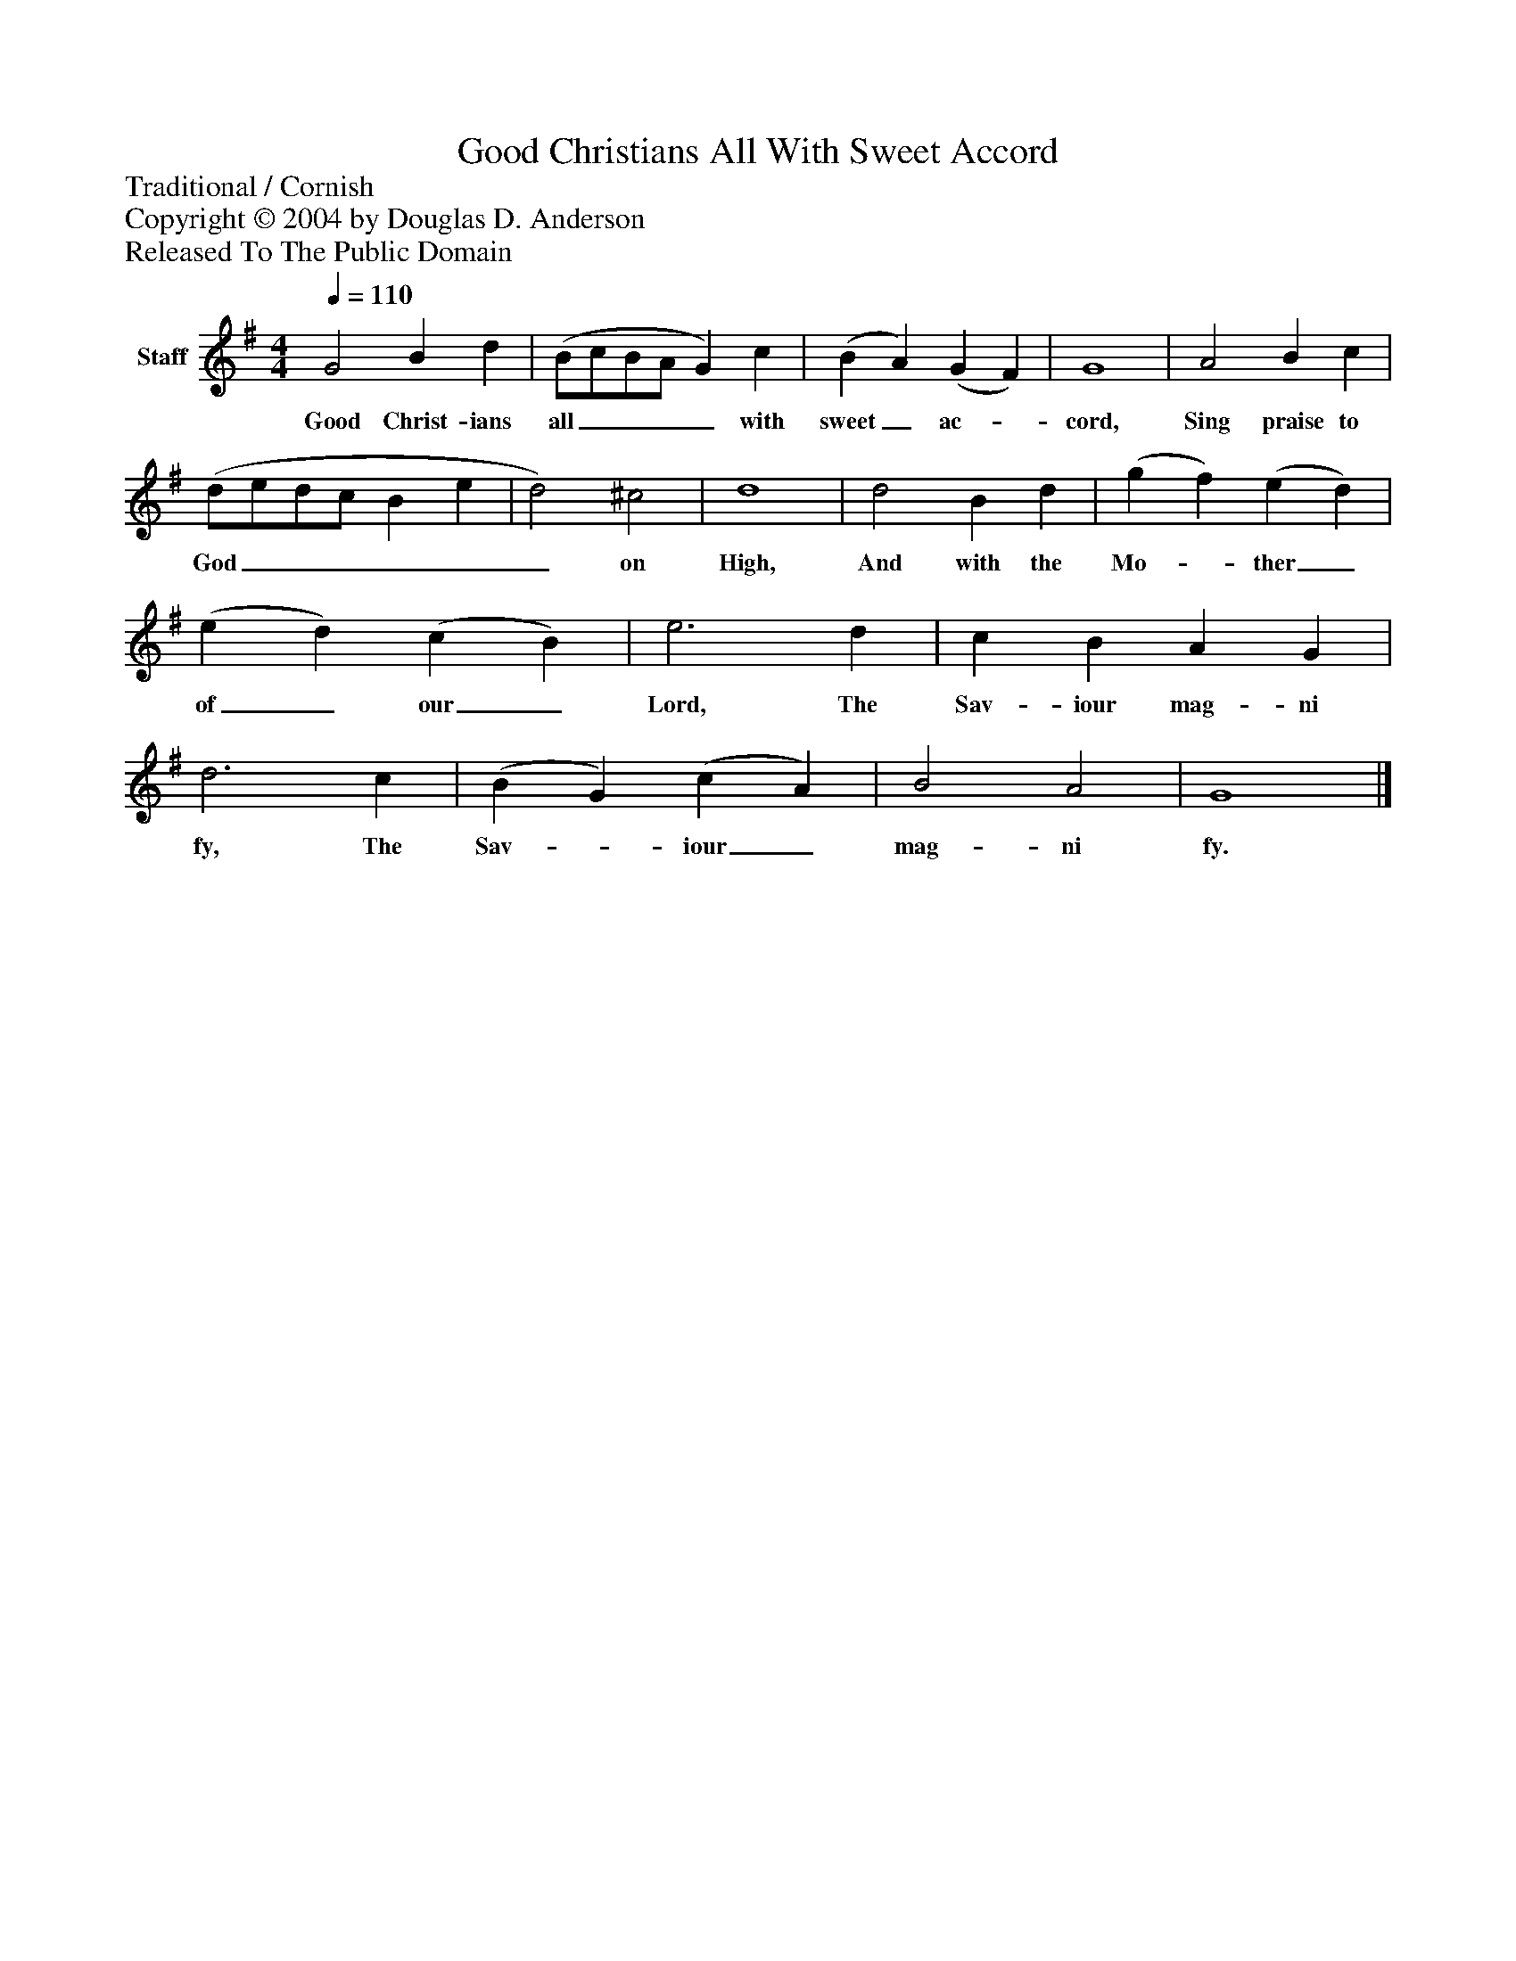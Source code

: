%%abc-creator mxml2abc 1.4
%%abc-version 2.0
%%continueall true
%%titletrim true
%%titleformat A-1 T C1, Z-1, S-1
X: 0
T: Good Christians All With Sweet Accord
Z: Traditional / Cornish
Z: Copyright © 2004 by Douglas D. Anderson
Z: Released To The Public Domain
L: 1/4
M: 4/4
Q: 1/4=110
V: P1 name="Staff"
%%MIDI program 1 19
K: G
[V: P1]  G2 B d | (B/c/B/A/ G) c | (B A) (G F) | G4 | A2 B c | (d/e/d/c/ B e | d2) ^c2 | d4 | d2 B d | (g f) (e d) | (e d) (c B) | e3 d | c B A G | d3 c | (B G) (c A) | B2 A2 | G4|]
w: Good Christ- ians all____ with sweet_ ac-_ cord, Sing praise to God______ on High, And with the Mo-_ ther_ of_ our_ Lord, The Sav- iour mag- ni fy, The Sav-_ iour_ mag- ni fy.

